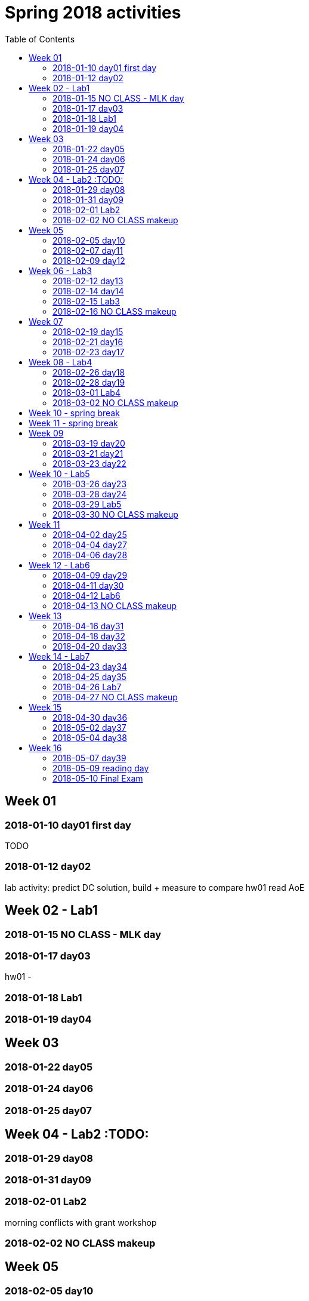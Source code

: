 = Spring 2018 activities
:toc: left

== Week 01
=== 2018-01-10 day01 first day
TODO

=== 2018-01-12 day02
lab activity: predict DC solution, build + measure to compare
hw01
read AoE

== Week 02 - Lab1

=== 2018-01-15 NO CLASS - MLK day

=== 2018-01-17 day03

hw01 - 

=== 2018-01-18 Lab1

=== 2018-01-19 day04

== Week 03

=== 2018-01-22 day05

=== 2018-01-24 day06

=== 2018-01-25 day07

== Week 04 - Lab2  :TODO:

=== 2018-01-29 day08

=== 2018-01-31 day09

=== 2018-02-01 Lab2

morning conflicts with grant workshop

=== 2018-02-02 NO CLASS makeup

== Week 05

=== 2018-02-05 day10

=== 2018-02-07 day11

=== 2018-02-09 day12

== Week 06 - Lab3

=== 2018-02-12 day13

=== 2018-02-14 day14

=== 2018-02-15 Lab3

=== 2018-02-16 NO CLASS makeup

== Week 07

=== 2018-02-19 day15

=== 2018-02-21 day16

=== 2018-02-23 day17

== Week 08 - Lab4

=== 2018-02-26 day18

=== 2018-02-28 day19

=== 2018-03-01 Lab4

=== 2018-03-02 NO CLASS makeup

== Week 10 - spring break

== Week 11 - spring break

== Week 09

=== 2018-03-19 day20

=== 2018-03-21 day21

=== 2018-03-23 day22

== Week 10 - Lab5

=== 2018-03-26 day23

=== 2018-03-28 day24

=== 2018-03-29 Lab5

=== 2018-03-30 NO CLASS makeup

== Week 11

=== 2018-04-02 day25

=== 2018-04-04 day27

=== 2018-04-06 day28

== Week 12 - Lab6

=== 2018-04-09 day29

=== 2018-04-11 day30

=== 2018-04-12 Lab6

=== 2018-04-13 NO CLASS makeup

== Week 13

=== 2018-04-16 day31

=== 2018-04-18 day32

=== 2018-04-20 day33

== Week 14 - Lab7

=== 2018-04-23 day34

=== 2018-04-25 day35

=== 2018-04-26 Lab7

=== 2018-04-27 NO CLASS makeup

== Week 15

=== 2018-04-30 day36

=== 2018-05-02 day37

=== 2018-05-04 day38

== Week 16

=== 2018-05-07 day39

=== 2018-05-09 reading day

=== 2018-05-10 Final Exam

8am - 10am
